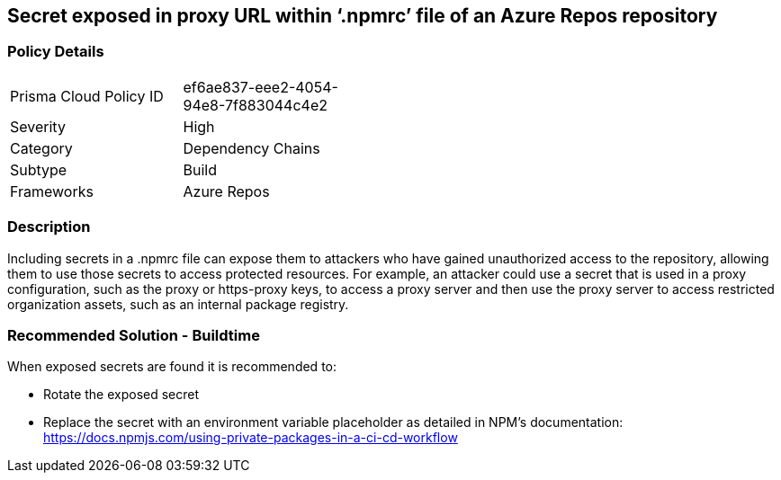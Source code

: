 == Secret exposed in proxy URL within ‘.npmrc’ file of an Azure Repos repository  


=== Policy Details 

[width=45%]
[cols="1,1"]
|=== 

|Prisma Cloud Policy ID 
|ef6ae837-eee2-4054-94e8-7f883044c4e2  

|Severity
|High
// add severity level

|Category
|Dependency Chains 
// add category+link

|Subtype
|Build
// add subtype-build/runtime

|Frameworks
|Azure Repos

|=== 

=== Description

Including secrets in a .npmrc file can expose them to attackers who have gained unauthorized access to the repository, allowing them to use those secrets to access protected resources.
For example, an attacker could use a secret that is used in a proxy configuration, such as the proxy or https-proxy keys, to access a proxy server and then use the proxy server to access restricted organization assets, such as an internal package registry.

=== Recommended Solution - Buildtime

When exposed secrets are found it is recommended to:

* Rotate the exposed secret
* Replace the secret with an environment variable placeholder as detailed in NPM’s documentation: https://docs.npmjs.com/using-private-packages-in-a-ci-cd-workflow

